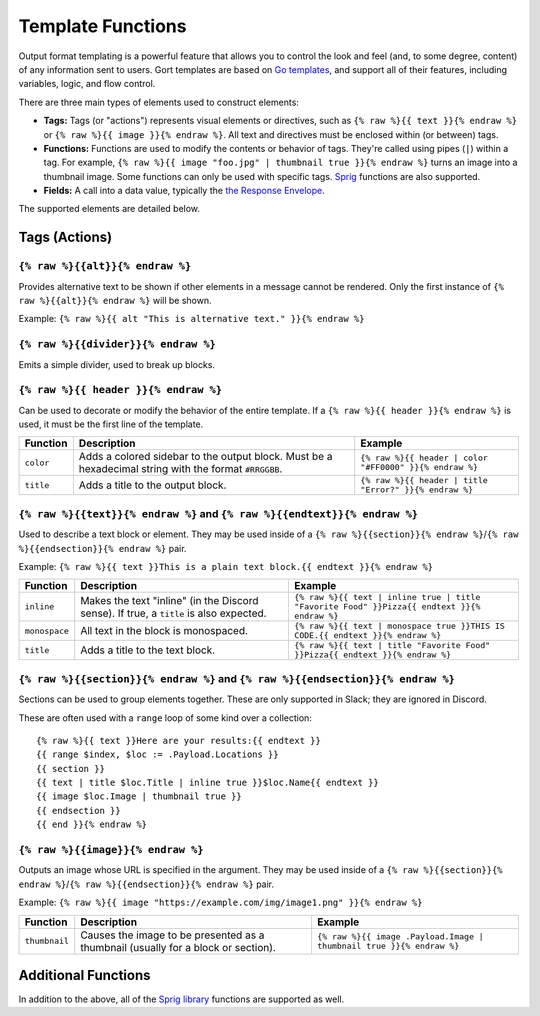 Template Functions
==================

Output format templating is a powerful feature that allows you to
control the look and feel (and, to some degree, content) of any
information sent to users. Gort templates are based on `Go
templates <https://pkg.go.dev/text/template>`__, and support all of
their features, including variables, logic, and flow control.

There are three main types of elements used to construct elements:

-  **Tags:** Tags (or "actions") represents visual elements or
   directives, such as ``{% raw %}{{ text }}{% endraw %}`` or
   ``{% raw %}{{ image }}{% endraw %}``. All text and directives must be
   enclosed within (or between) tags.

-  **Functions:** Functions are used to modify the contents or behavior
   of tags. They're called using pipes (``|``) within a tag. For
   example,
   ``{% raw %}{{ image "foo.jpg" | thumbnail true }}{% endraw %}`` turns
   an image into a thumbnail image. Some functions can only be used with
   specific tags. `Sprig <https://masterminds.github.io/sprig/>`__
   functions are also supported.

-  **Fields:** A call into a data value, typically the `the Response
   Envelope <templates-response-envelope.md>`__.

The supported elements are detailed below.

Tags (Actions)
--------------

``{% raw %}{{alt}}{% endraw %}``
~~~~~~~~~~~~~~~~~~~~~~~~~~~~~~~~

Provides alternative text to be shown if other elements in a message
cannot be rendered. Only the first instance of
``{% raw %}{{alt}}{% endraw %}`` will be shown.

Example: ``{% raw %}{{ alt "This is alternative text." }}{% endraw %}``

``{% raw %}{{divider}}{% endraw %}``
~~~~~~~~~~~~~~~~~~~~~~~~~~~~~~~~~~~~

Emits a simple divider, used to break up blocks.

``{% raw %}{{ header }}{% endraw %}``
~~~~~~~~~~~~~~~~~~~~~~~~~~~~~~~~~~~~~

Can be used to decorate or modify the behavior of the entire template.
If a ``{% raw %}{{ header }}{% endraw %}`` is used, it must be the first
line of the template.

+-------------+---------------------------------------------------------------------------------------------------------+-----------------------------------------------------------+
| Function    | Description                                                                                             | Example                                                   |
+=============+=========================================================================================================+===========================================================+
| ``color``   | Adds a colored sidebar to the output block. Must be a hexadecimal string with the format ``#RRGGBB``.   | ``{% raw %}{{ header | color "#FF0000" }}{% endraw %}``   |
+-------------+---------------------------------------------------------------------------------------------------------+-----------------------------------------------------------+
| ``title``   | Adds a title to the output block.                                                                       | ``{% raw %}{{ header | title "Error?" }}{% endraw %}``    |
+-------------+---------------------------------------------------------------------------------------------------------+-----------------------------------------------------------+

``{% raw %}{{text}}{% endraw %}`` and ``{% raw %}{{endtext}}{% endraw %}``
~~~~~~~~~~~~~~~~~~~~~~~~~~~~~~~~~~~~~~~~~~~~~~~~~~~~~~~~~~~~~~~~~~~~~~~~~~

Used to describe a text block or element. They may be used inside of a
``{% raw %}{{section}}{% endraw %}``/``{% raw %}{{endsection}}{% endraw %}``
pair.

Example:
``{% raw %}{{ text }}This is a plain text block.{{ endtext }}{% endraw %}``

+-----------------+------------------------------------------------------------------------------------------+-----------------------------------------------------------------------------------------------+
| Function        | Description                                                                              | Example                                                                                       |
+=================+==========================================================================================+===============================================================================================+
| ``inline``      | Makes the text "inline" (in the Discord sense). If true, a ``title`` is also expected.   | ``{% raw %}{{ text | inline true | title "Favorite Food" }}Pizza{{ endtext }}{% endraw %}``   |
+-----------------+------------------------------------------------------------------------------------------+-----------------------------------------------------------------------------------------------+
| ``monospace``   | All text in the block is monospaced.                                                     | ``{% raw %}{{ text | monospace true }}THIS IS CODE.{{ endtext }}{% endraw %}``                |
+-----------------+------------------------------------------------------------------------------------------+-----------------------------------------------------------------------------------------------+
| ``title``       | Adds a title to the text block.                                                          | ``{% raw %}{{ text | title "Favorite Food" }}Pizza{{ endtext }}{% endraw %}``                 |
+-----------------+------------------------------------------------------------------------------------------+-----------------------------------------------------------------------------------------------+

``{% raw %}{{section}}{% endraw %}`` and ``{% raw %}{{endsection}}{% endraw %}``
~~~~~~~~~~~~~~~~~~~~~~~~~~~~~~~~~~~~~~~~~~~~~~~~~~~~~~~~~~~~~~~~~~~~~~~~~~~~~~~~

Sections can be used to group elements together. These are only
supported in Slack; they are ignored in Discord.

These are often used with a ``range`` loop of some kind over a
collection:

::

    {% raw %}{{ text }}Here are your results:{{ endtext }}
    {{ range $index, $loc := .Payload.Locations }}
    {{ section }}
    {{ text | title $loc.Title | inline true }}$loc.Name{{ endtext }}
    {{ image $loc.Image | thumbnail true }}
    {{ endsection }}
    {{ end }}{% endraw %}

``{% raw %}{{image}}{% endraw %}``
~~~~~~~~~~~~~~~~~~~~~~~~~~~~~~~~~~

Outputs an image whose URL is specified in the argument. They may be
used inside of a
``{% raw %}{{section}}{% endraw %}``/``{% raw %}{{endsection}}{% endraw %}``
pair.

Example:
``{% raw %}{{ image "https://example.com/img/image1.png" }}{% endraw %}``

+-----------------+-------------------------------------------------------------------------------------+------------------------------------------------------------------------+
| Function        | Description                                                                         | Example                                                                |
+=================+=====================================================================================+========================================================================+
| ``thumbnail``   | Causes the image to be presented as a thumbnail (usually for a block or section).   | ``{% raw %}{{ image .Payload.Image | thumbnail true }}{% endraw %}``   |
+-----------------+-------------------------------------------------------------------------------------+------------------------------------------------------------------------+

Additional Functions
--------------------

In addition to the above, all of the `Sprig
library <https://masterminds.github.io/sprig/>`__ functions are
supported as well.
